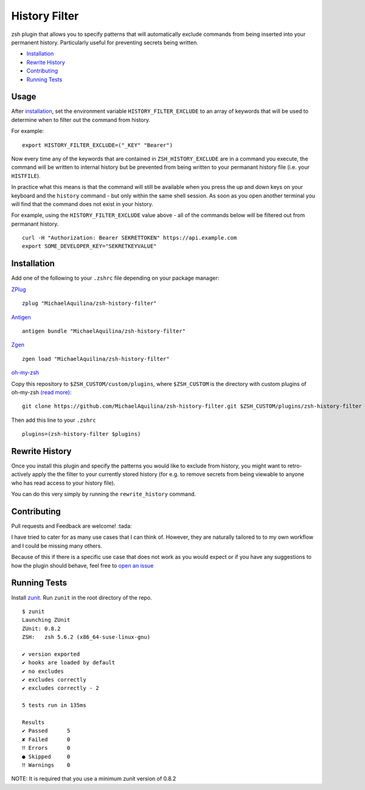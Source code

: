 History Filter
==============

|CircleCI| |Version| |GPLv3|

zsh plugin that allows you to specify patterns that will automatically exclude commands
from being inserted into your permanent history.
Particularly useful for preventing secrets being written.

* Installation_
* `Rewrite History`_
* Contributing_
* `Running Tests`_

Usage
-----

After installation_, set the environment variable ``HISTORY_FILTER_EXCLUDE`` to an
array of keywords that will be used to determine when to filter out the
command from history.

For example:

::

    export HISTORY_FILTER_EXCLUDE=("_KEY" "Bearer")

Now every time any of the keywords that are contained in ``ZSH_HISTORY_EXCLUDE`` are in a command
you execute, the command will be written to internal history but be prevented from being written
to your permanant history file (i.e. your ``HISTFILE``).

In practice what this means is that the command will still be available when you
press the up and down keys on your keyboard and the ``history`` command - but only
within the same shell session. As soon as you open another terminal you will find that
the command does not exist in your history.

For example, using the ``HISTORY_FILTER_EXCLUDE`` value above -
all of the commands below will be filtered out from permanant history.

::

    curl -H "Authorization: Bearer SEKRETTOKEN" https://api.example.com
    export SOME_DEVELOPER_KEY="SEKRETKEYVALUE"


Installation
------------

Add one of the following to your ``.zshrc`` file depending on your
package manager:

ZPlug_

::

    zplug "MichaelAquilina/zsh-history-filter"

Antigen_

::

    antigen bundle "MichaelAquilina/zsh-history-filter"

Zgen_

::

    zgen load "MichaelAquilina/zsh-history-filter"

oh-my-zsh_

Copy this repository to ``$ZSH_CUSTOM/custom/plugins``, where ``$ZSH_CUSTOM``
is the directory with custom plugins of oh-my-zsh `(read more) <https://github.com/robbyrussell/oh-my-zsh/wiki/Customization/>`_:

::

    git clone https://github.com/MichaelAquilina/zsh-history-filter.git $ZSH_CUSTOM/plugins/zsh-history-filter


Then add this line to your ``.zshrc``

::

    plugins=(zsh-history-filter $plugins)

Rewrite History
---------------

Once you install this plugin and specify the patterns you would like to exclude from history, you might
want to retro-actively apply the the filter to your currently stored history (for e.g. to remove secrets
from being viewable to anyone who has read access to your history file).

You can do this very simply by running the ``rewrite_history`` command.

Contributing
------------

Pull requests and Feedback are welcome! :tada:

I have tried to cater for as many use cases that I can think of.
However, they are naturally tailored to to my own workflow and I could
be missing many others.

Because of this if there is a specific use case that does not work as
you would expect or if you have any suggestions to how the plugin should
behave, feel free to `open an
issue <https://github.com/MichaelAquilina/zsh-history-filter/issues/new>`__

Running Tests
-------------

Install `zunit <https://zunit.xyz/>`__. Run ``zunit`` in the root
directory of the repo.

::

    $ zunit
    Launching ZUnit
    ZUnit: 0.8.2
    ZSH:   zsh 5.6.2 (x86_64-suse-linux-gnu)

    ✔ version exported
    ✔ hooks are loaded by default
    ✔ no excludes
    ✔ excludes correctly
    ✔ excludes correctly - 2

    5 tests run in 135ms

    Results
    ✔ Passed      5
    ✘ Failed      0
    ‼ Errors      0
    ● Skipped     0
    ‼ Warnings    0

NOTE: It is required that you use a minimum zunit version of 0.8.2

.. _Zplug: https://github.com/zplug/zplug

.. _Antigen: https://github.com/zsh-users/antigen

.. _ZGen: https://github.com/tarjoilija/zgen

.. _oh-my-zsh: https://github.com/robbyrussell/oh-my-zsh

.. |GPLv3| image:: https://img.shields.io/badge/License-GPL%20v3-blue.svg
   :target: https://www.gnu.org/licenses/gpl-3.0

.. |CircleCI| image:: https://circleci.com/gh/MichaelAquilina/zsh-history-filter.svg?style=svg
   :target: https://circleci.com/gh/MichaelAquilina/zsh-history-filter

.. |Version| image:: https://badge.fury.io/gh/MichaelAquilina%2Fzsh-history-filter.svg
   :target: https://badge.fury.io/gh/MichaelAquilina%2Fzsh-history-filter
